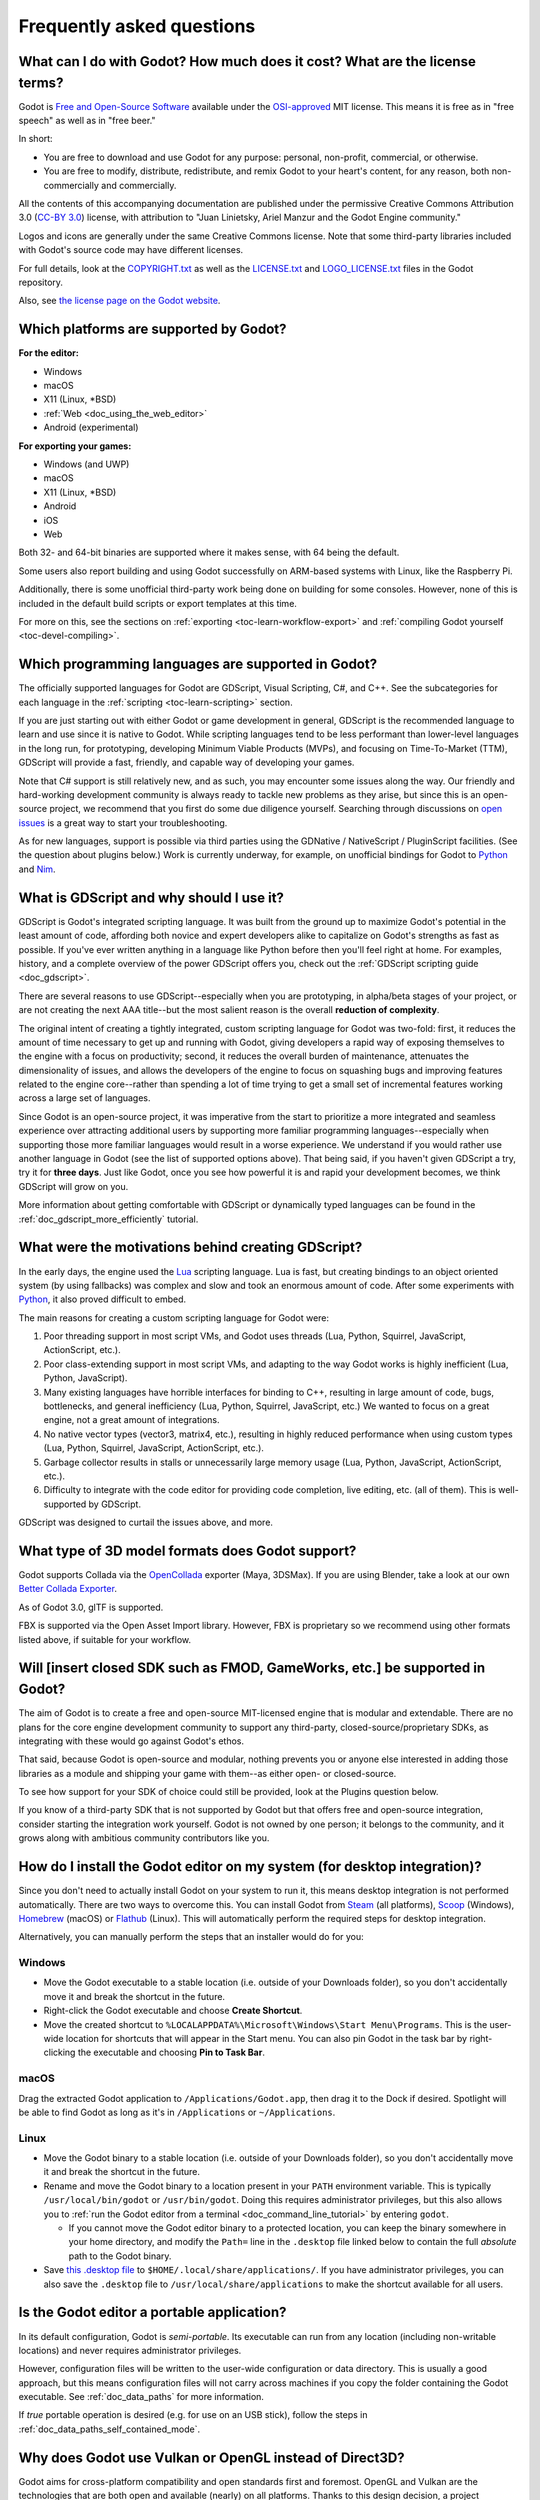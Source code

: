.. meta::
    :keywords: FAQ

.. _doc_faq:

Frequently asked questions
==========================

What can I do with Godot? How much does it cost? What are the license terms?
----------------------------------------------------------------------------

Godot is `Free and Open-Source Software <https://en.wikipedia.org/wiki/Free_and_open-source_software>`_ available under the `OSI-approved <https://opensource.org/licenses/MIT>`_ MIT license. This means it is free as in "free speech" as well as in "free beer."

In short:

* You are free to download and use Godot for any purpose: personal, non-profit, commercial, or otherwise.
* You are free to modify, distribute, redistribute, and remix Godot to your heart's content, for any reason, both non-commercially and commercially.

All the contents of this accompanying documentation are published under
the permissive Creative Commons Attribution 3.0 (`CC-BY 3.0 <https://creativecommons.org/licenses/by/3.0/>`_) license, with attribution
to "Juan Linietsky, Ariel Manzur and the Godot Engine community."

Logos and icons are generally under the same Creative Commons license. Note
that some third-party libraries included with Godot's source code may have
different licenses.

For full details, look at the `COPYRIGHT.txt <https://github.com/godotengine/godot/blob/master/COPYRIGHT.txt>`_ as well
as the `LICENSE.txt <https://github.com/godotengine/godot/blob/master/LICENSE.txt>`_ and `LOGO_LICENSE.txt <https://github.com/godotengine/godot/blob/master/LOGO_LICENSE.md>`_ files
in the Godot repository.

Also, see `the license page on the Godot website <https://godotengine.org/license>`_.

Which platforms are supported by Godot?
---------------------------------------

**For the editor:**

* Windows
* macOS
* X11 (Linux, \*BSD)
* :ref:`Web <doc_using_the_web_editor>`
* Android (experimental)

**For exporting your games:**

* Windows (and UWP)
* macOS
* X11 (Linux, \*BSD)
* Android
* iOS
* Web

Both 32- and 64-bit binaries are supported where it makes sense, with 64
being the default.

Some users also report building and using Godot successfully on ARM-based
systems with Linux, like the Raspberry Pi.

Additionally, there is some unofficial third-party work being done on building
for some consoles. However, none of this is included in the default build
scripts or export templates at this time.

For more on this, see the sections on :ref:`exporting <toc-learn-workflow-export>`
and :ref:`compiling Godot yourself <toc-devel-compiling>`.

Which programming languages are supported in Godot?
---------------------------------------------------

The officially supported languages for Godot are GDScript, Visual Scripting,
C#, and C++. See the subcategories for each language in the
:ref:`scripting <toc-learn-scripting>` section.

If you are just starting out with either Godot or game development in general,
GDScript is the recommended language to learn and use since it is native to Godot.
While scripting languages tend to be less performant than lower-level languages in
the long run, for prototyping, developing Minimum Viable Products (MVPs), and
focusing on Time-To-Market (TTM), GDScript will provide a fast, friendly, and capable
way of developing your games.

Note that C# support is still relatively new, and as such, you may encounter some
issues along the way. Our friendly and hard-working development community is always
ready to tackle new problems as they arise, but since this is an open-source project,
we recommend that you first do some due diligence yourself. Searching through
discussions on `open issues <https://github.com/godotengine/godot/issues>`_ is a
great way to start your troubleshooting.

As for new languages, support is possible via third parties using the GDNative /
NativeScript / PluginScript facilities. (See the question about plugins below.)
Work is currently underway, for example, on unofficial bindings for Godot
to `Python <https://github.com/touilleMan/godot-python>`_ and `Nim <https://github.com/pragmagic/godot-nim>`_.

.. _doc_faq_what_is_gdscript:

What is GDScript and why should I use it?
-----------------------------------------

GDScript is Godot's integrated scripting language. It was built from the ground
up to maximize Godot's potential in the least amount of code, affording both novice
and expert developers alike to capitalize on Godot's strengths as fast as possible.
If you've ever written anything in a language like Python before then you'll feel
right at home. For examples, history, and a complete overview of the power GDScript
offers you, check out the :ref:`GDScript scripting guide <doc_gdscript>`.

There are several reasons to use GDScript--especially when you are prototyping, in
alpha/beta stages of your project, or are not creating the next AAA title--but the
most salient reason is the overall **reduction of complexity**.

The original intent of creating a tightly integrated, custom scripting language for
Godot was two-fold: first, it reduces the amount of time necessary to get up and running
with Godot, giving developers a rapid way of exposing themselves to the engine with a
focus on productivity; second, it reduces the overall burden of maintenance, attenuates
the dimensionality of issues, and allows the developers of the engine to focus on squashing
bugs and improving features related to the engine core--rather than spending a lot of time
trying to get a small set of incremental features working across a large set of languages.

Since Godot is an open-source project, it was imperative from the start to prioritize a
more integrated and seamless experience over attracting additional users by supporting
more familiar programming languages--especially when supporting those more familiar
languages would result in a worse experience. We understand if you would rather use
another language in Godot (see the list of supported options above). That being said, if
you haven't given GDScript a try, try it for **three days**. Just like Godot,
once you see how powerful it is and rapid your development becomes, we think GDScript
will grow on you.

More information about getting comfortable with GDScript or dynamically typed
languages can be found in the :ref:`doc_gdscript_more_efficiently` tutorial.

What were the motivations behind creating GDScript?
---------------------------------------------------

In the early days, the engine used the `Lua <https://www.lua.org>`__
scripting language. Lua is fast, but creating bindings to an object
oriented system (by using fallbacks) was complex and slow and took an
enormous amount of code. After some experiments with
`Python <https://www.python.org>`__, it also proved difficult to embed.

The main reasons for creating a custom scripting language for Godot were:

1. Poor threading support in most script VMs, and Godot uses threads
   (Lua, Python, Squirrel, JavaScript, ActionScript, etc.).
2. Poor class-extending support in most script VMs, and adapting to
   the way Godot works is highly inefficient (Lua, Python, JavaScript).
3. Many existing languages have horrible interfaces for binding to C++, resulting in large amount of
   code, bugs, bottlenecks, and general inefficiency (Lua, Python,
   Squirrel, JavaScript, etc.) We wanted to focus on a great engine, not a great amount of integrations.
4. No native vector types (vector3, matrix4, etc.), resulting in highly
   reduced performance when using custom types (Lua, Python, Squirrel,
   JavaScript, ActionScript, etc.).
5. Garbage collector results in stalls or unnecessarily large memory
   usage (Lua, Python, JavaScript, ActionScript, etc.).
6. Difficulty to integrate with the code editor for providing code
   completion, live editing, etc. (all of them). This is well-supported
   by GDScript.

GDScript was designed to curtail the issues above, and more.

What type of 3D model formats does Godot support?
-------------------------------------------------

Godot supports Collada via the `OpenCollada <https://github.com/KhronosGroup/OpenCOLLADA/wiki/OpenCOLLADA-Tools>`_ exporter (Maya, 3DSMax).
If you are using Blender, take a look at our own `Better Collada Exporter <https://godotengine.org/download>`_.

As of Godot 3.0, glTF is supported.

FBX is supported via the Open Asset Import library. However, FBX is proprietary
so we recommend using other formats listed above, if suitable for your workflow.

Will [insert closed SDK such as FMOD, GameWorks, etc.] be supported in Godot?
-----------------------------------------------------------------------------

The aim of Godot is to create a free and open-source MIT-licensed engine that
is modular and extendable. There are no plans for the core engine development
community to support any third-party, closed-source/proprietary SDKs, as integrating
with these would go against Godot's ethos.

That said, because Godot is open-source and modular, nothing prevents you or
anyone else interested in adding those libraries as a module and shipping your
game with them--as either open- or closed-source.

To see how support for your SDK of choice could still be provided, look at the
Plugins question below.

If you know of a third-party SDK that is not supported by Godot but that offers
free and open-source integration, consider starting the integration work yourself.
Godot is not owned by one person; it belongs to the community, and it grows along
with ambitious community contributors like you.

How do I install the Godot editor on my system (for desktop integration)?
-------------------------------------------------------------------------

Since you don't need to actually install Godot on your system to run it,
this means desktop integration is not performed automatically.
There are two ways to overcome this. You can install Godot from
`Steam <https://store.steampowered.com/app/404790/Godot_Engine/>`__ (all platforms),
`Scoop <https://scoop.sh/>`__ (Windows), `Homebrew <https://brew.sh/>`__ (macOS)
or `Flathub <https://flathub.org/apps/details/org.godotengine.Godot>`__ (Linux).
This will automatically perform the required steps for desktop integration.

Alternatively, you can manually perform the steps that an installer would do for you:

Windows
^^^^^^^

- Move the Godot executable to a stable location (i.e. outside of your Downloads folder),
  so you don't accidentally move it and break the shortcut in the future.
- Right-click the Godot executable and choose **Create Shortcut**.
- Move the created shortcut to ``%LOCALAPPDATA%\Microsoft\Windows\Start Menu\Programs``.
  This is the user-wide location for shortcuts that will appear in the Start menu.
  You can also pin Godot in the task bar by right-clicking the executable and choosing
  **Pin to Task Bar**.

macOS
^^^^^

Drag the extracted Godot application to ``/Applications/Godot.app``, then drag it
to the Dock if desired. Spotlight will be able to find Godot as long as it's in
``/Applications`` or ``~/Applications``.

Linux
^^^^^

- Move the Godot binary to a stable location (i.e. outside of your Downloads folder),
  so you don't accidentally move it and break the shortcut in the future.
- Rename and move the Godot binary to a location present in your ``PATH`` environment variable.
  This is typically ``/usr/local/bin/godot`` or ``/usr/bin/godot``.
  Doing this requires administrator privileges,
  but this also allows you to
  :ref:`run the Godot editor from a terminal <doc_command_line_tutorial>` by entering ``godot``.

  - If you cannot move the Godot editor binary to a protected location, you can
    keep the binary somewhere in your home directory, and modify the ``Path=``
    line in the ``.desktop`` file linked below to contain the full *absolute* path
    to the Godot binary.

- Save `this .desktop file <https://raw.githubusercontent.com/godotengine/godot/3.x/misc/dist/linux/org.godotengine.Godot.desktop>`__
  to ``$HOME/.local/share/applications/``. If you have administrator privileges,
  you can also save the ``.desktop`` file to ``/usr/local/share/applications``
  to make the shortcut available for all users.

Is the Godot editor a portable application?
-------------------------------------------

In its default configuration, Godot is *semi-portable*. Its executable can run
from any location (including non-writable locations) and never requires
administrator privileges.

However, configuration files will be written to the user-wide configuration or
data directory. This is usually a good approach, but this means configuration files
will not carry across machines if you copy the folder containing the Godot executable.
See :ref:`doc_data_paths` for more information.

If *true* portable operation is desired (e.g. for use on an USB stick),
follow the steps in :ref:`doc_data_paths_self_contained_mode`.

Why does Godot use Vulkan or OpenGL instead of Direct3D?
--------------------------------------------------------

Godot aims for cross-platform compatibility and open standards first and
foremost. OpenGL and Vulkan are the technologies that are both open and
available (nearly) on all platforms. Thanks to this design decision, a project
developed with Godot on Windows will run out of the box on Linux, macOS, and
more.

Since Godot only has a few people working on its renderer, we would prefer
having fewer rendering backends to maintain. On top of that, using a single API
on all platforms allows for greater consistency with fewer platform-specific
issues.

In the long term, we may develop a Direct3D 12 renderer for Godot (mainly for
the Xbox's purposes), but Vulkan and OpenGL will remain the default rendering
backends on all platforms, including Windows.

Why does Godot aim to keep its core feature set small?
------------------------------------------------------

Godot intentionally does not include features that can be implemented by add-ons
unless they are used very often. One example of this would be advanced
artificial intelligence functionality.

There are several reasons for this:

- **Code maintenance and surface for bugs.** Every time we accept new code in
  the Godot repository, existing contributors often take the reponsibility of
  maintaining it. Some contributors don't always stick around after getting
  their code merged, which can make it difficult for us to maintain the code in
  question. This can lead to poorly maintained features with bugs that are never
  fixed. On top of that, the "API surface" that needs to be tested and checked
  for regressions keeps increasing over time.

- **Ease of contribution.** By keeping the codebase small and tidy, it can remain
  fast and easy to compile from source. This makes it easier for new
  contributors to get started with Godot, without requiring them to purchase
  high-end hardware.

- **Keeping the binary size small for the editor.** Not everyone has a fast Internet
  connection. Ensuring that everyone can download the Godot editor, extract it
  and run it in less than 5 minutes makes Godot more accessible to developers in
  all countries.

- **Keeping the binary size small for export templates.** This directly impacts the
  size of projects exported with Godot. On mobile and web platforms, keeping
  file sizes low is primordial to ensure fast installation and loading on
  underpowered devices. Again, there are many countries where high-speed
  Internet is not readily available. To add to this, strict data usage caps are
  often in effect in those countries.

For all the reasons above, we have to be selective of what we can accept as core
functionality in Godot. This is why we are aiming to move some core
functionality to officially supported add-ons in future versions of Godot. In
terms of binary size, this also has the advantage of making you pay only for what
you actually use in your project. (In the meantime, you can
:ref:`compile custom export templates with unused features disabled <doc_optimizing_for_size>`
to optimize the distribution size of your project.)

How should assets be created to handle multiple resolutions and aspect ratios?
------------------------------------------------------------------------------

This question pops up often and it's probably thanks to the misunderstanding
created by Apple when they originally doubled the resolution of their devices.
It made people think that having the same assets in different resolutions was a
good idea, so many continued towards that path. That originally worked to a
point and only for Apple devices, but then several Android and Apple devices
with different resolutions and aspect ratios were created, with a very wide
range of sizes and DPIs.

The most common and proper way to achieve this is to, instead, use a single
base resolution for the game and only handle different screen aspect ratios.
This is mostly needed for 2D, as in 3D it's just a matter of Camera XFov or YFov.

1. Choose a single base resolution for your game. Even if there are
   devices that go up to 2K and devices that go down to 400p, regular
   hardware scaling in your device will take care of this at little or
   no performance cost. Most common choices are either near 1080p
   (1920x1080) or 720p (1280x720). Keep in mind the higher the
   resolution, the larger your assets, the more memory they will take
   and the longer the time it will take for loading.

2. Use the stretch options in Godot; 2D stretching while keeping aspect
   ratios works best. Check the :ref:`doc_multiple_resolutions` tutorial
   on how to achieve this.

3. Determine a minimum resolution and then decide if you want your game
   to stretch vertically or horizontally for different aspect ratios, or
   if there is one aspect ratio and you want black bars to appear
   instead. This is also explained in :ref:`doc_multiple_resolutions`.

4. For user interfaces, use the :ref:`anchoring <doc_size_and_anchors>`
   to determine where controls should stay and move. If UIs are more
   complex, consider learning about Containers.

And that's it! Your game should work in multiple resolutions.

If there is a desire to make your game also work on ancient
devices with tiny screens (fewer than 300 pixels in width), you can use
the export option to shrink images, and set that build to be used for
certain screen sizes in the App Store or Google Play.

How can I extend Godot?
-----------------------

For extending Godot, like creating Godot Editor plugins or adding support
for additional languages, take a look at :ref:`EditorPlugins <doc_making_plugins>`
and tool scripts.

Also, see the official blog posts on these topics:

* `A look at the GDNative architecture <https://godotengine.org/article/look-gdnative-architecture>`_
* `GDNative is here! <https://godotengine.org/article/dlscript-here>`_

You can also take a look at the GDScript implementation, the Godot modules,
as well as the `unofficial Python support <https://github.com/touilleMan/godot-python>`_ for Godot.
This would be a good starting point to see how another third-party library
integrates with Godot.

When is the next release of Godot out?
--------------------------------------

When it's ready! See :ref:`doc_release_policy_when_is_next_release_out` for more
information.

I would like to contribute! How can I get started?
--------------------------------------------------

Awesome! As an open-source project, Godot thrives off of the innovation and
ambition of developers like you.

The first place to get started is in the `issues <https://github.com/godotengine/godot/issues>`_.
Find an issue that resonates with you, then proceed to the `How to Contribute <https://github.com/godotengine/godot/blob/master/CONTRIBUTING.md#contributing-pull-requests>`_
guide to learn how to fork, modify, and submit a Pull Request (PR) with your changes.

I have a great idea for Godot. How can I share it?
--------------------------------------------------

It might be tempting to want to bring ideas to Godot, like ones that
result in massive core changes, some sort of mimicry of what another
game engine does, or alternative workflows that you'd like built into
the editor. These are great, and we are thankful to have such motivated
people want to contribute, but Godot's focus is and always will be the
core functionality as outlined in the `Roadmap <https://github.com/godotengine/godot-roadmap/blob/master/ROADMAP.md>`_,
`squashing bugs and addressing issues <https://github.com/godotengine/godot/issues>`_,
and conversations between Godot community members.

Most developers in the Godot community will be more interested to learn
about things like:

-  Your experience using the software and the problems you have (we
   care about this much more than ideas on how to improve it).
-  The features you would like to see implemented because you need them
   for your project.
-  The concepts that were difficult to understand while learning the software.
-  The parts of your workflow you would like to see optimized.
-  Parts where you missed clear tutorials or where the documentation wasn't clear.

Please don't feel like your ideas for Godot are unwelcome. Instead,
try to reformulate them as a problem first, so developers and the community
have a functional foundation to ground your ideas on.

A good way to approach sharing your ideas and problems with the community
is as a set of user stories. Explain what you are trying to do, what behavior
you expect to happen, and then what behavior actually happened. Framing problems
and ideas this way will help the whole community stay focused on improving
developer experiences as a whole.

Bonus points for bringing screenshots, concrete numbers, test cases, or example
projects (if applicable).

.. _doc_faq_non_game_applications:

Is it possible to use Godot to create non-game applications?
------------------------------------------------------------

Yes! Godot features an extensive built-in UI system, and its small distribution
size can make it a suitable alternative to frameworks like Electron or Qt.

When creating a non-game application, make sure to enable
:ref:`low-processor mode <class_ProjectSettings_property_application/run/low_processor_mode>`
in the Project Settings to decrease CPU and GPU usage.

That said, we wouldn't recommend using Godot to create a *mobile* application
since low-processor mode isn't supported on mobile platforms yet.

Check out `Material Maker <https://github.com/RodZill4/material-maker>`__ and
`Pixelorama <https://github.com/Orama-Interactive/Pixelorama>`__ for examples of
open source applications made with Godot.

.. _doc_faq_use_godot_as_library:

Is it possible to use Godot as a library?
-----------------------------------------

Godot is meant to be used with its editor. We recommend you give it a try, as it
will most likely save you time in the long term. There are no plans to make
Godot usable as a library, as it would make the rest of the engine more
convoluted and difficult to use for casual users.

If you want to use a rendering library, look into using an established rendering
engine instead. Keep in mind rendering engines usually have smaller communities
compared to Godot. This will make it more difficult to find answers to your
questions.

What user interface toolkit does Godot use?
-------------------------------------------

Godot does not use a standard :abbr:`GUI (Graphical User Interface)` toolkit
like GTK, Qt or wxWidgets. Instead, Godot uses its own user interface toolkit,
rendered using OpenGL ES or Vulkan. This toolkit is exposed in the form of
Control nodes, which are used to render the editor (which is written in C++).
These Control nodes can also be used in projects from any scripting language
supported by Godot.

This custom toolkit makes it possible to benefit from hardware acceleration and
have a consistent appearance across all platforms. On top of that, it doesn't
have to deal with the LGPL licensing caveats that come with GTK or Qt. Lastly,
this means Godot is "eating its own dog food" since the editor itself is one of
the most complex users of Godot's UI system.

This custom UI toolkit :ref:`can't be used as a library <doc_faq_use_godot_as_library>`,
but you can still
:ref:`use Godot to create non-game applications by using the editor <doc_faq_non_game_applications>`.

.. _doc_faq_why_not_stl:

Why does Godot not use STL (Standard Template Library)?
-------------------------------------------------------

Like many other libraries (Qt as an example), Godot does not make use of
STL. We believe STL is a great general purpose library, but we had special
requirements for Godot.

* STL templates create very large symbols, which results in huge debug binaries. We use few templates with very short names instead.
* Most of our containers cater to special needs, like Vector, which uses copy on write and we use to pass data around, or the RID system, which requires O(1) access time for performance. Likewise, our hash map implementations are designed to integrate seamlessly with internal engine types.
* Our containers have memory tracking built-in, which helps better track memory usage.
* For large arrays, we use pooled memory, which can be mapped to either a preallocated buffer or virtual memory.
* We use our custom String type, as the one provided by STL is too basic and lacks proper internationalization support.

Why does Godot not use exceptions?
----------------------------------

We believe games should not crash, no matter what. If an unexpected
situation happens, Godot will print an error (which can be traced even to
script), but then it will try to recover as gracefully as possible and keep
going.

Additionally, exceptions significantly increase binary size for the
executable.

Why does Godot not enforce RTTI?
--------------------------------

Godot provides its own type-casting system, which can optionally use RTTI
internally. Disabling RTTI in Godot means considerably smaller binary sizes can
be achieved, at a little performance cost.

Why does Godot not force users to implement DoD (Data oriented Design)?
-----------------------------------------------------------------------

While Godot internally for a lot of the heavy performance tasks attempts
to use cache coherency as well as possible, we believe most users don't
really need to be forced to use DoD practices.

DoD is mostly a cache coherency optimization that can only gain you
significant performance improvements when dealing with dozens of
thousands of objects (which are processed every frame with little
modification). As in, if you are moving a few hundred sprites or enemies
per frame, DoD won't help you, and you should consider a different approach
to optimization.

The vast majority of games do not need this and Godot provides handy helpers
to do the job for most cases when you do.

If a game that really needs to process such large amount of objects is
needed, our recommendation is to use C++ and GDNative for the high
performance parts and GDScript (or C#) for the rest of the game.

How can I support Godot development or contribute?
--------------------------------------------------

See :ref:`doc_ways_to_contribute`.

Who is working on Godot? How can I contact you?
-----------------------------------------------

See the corresponding page on the `Godot website <https://godotengine.org/contact>`_.
